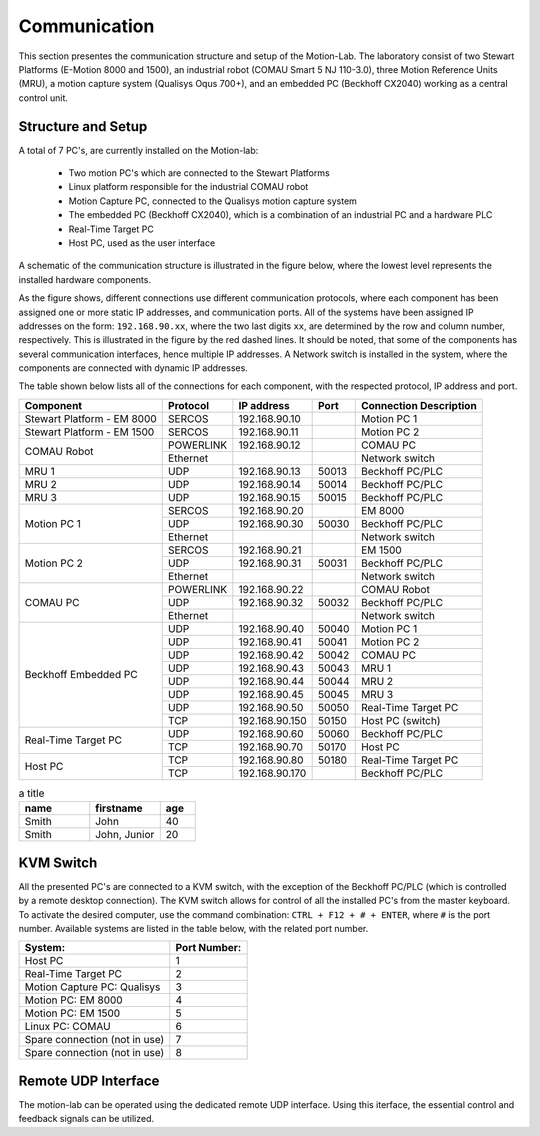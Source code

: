 .. _com:

Communication
#############

This section presentes the communication structure and setup of the Motion-Lab.
The laboratory consist of two Stewart Platforms (E-Motion 8000 and 1500),
an industrial robot (COMAU Smart 5 NJ 110-3.0), three Motion Reference Units (MRU),
a motion capture system (Qualisys Oqus 700+),
and an embedded PC (Beckhoff CX2040) working as a central control unit.

Structure and Setup
-------------------

A total of 7 PC's, are currently installed on the Motion-lab:

    * Two motion PC's which are connected to the Stewart Platforms
    * Linux platform responsible for the industrial COMAU robot
    * Motion Capture PC, connected to the Qualisys motion capture system
    * The embedded PC (Beckhoff CX2040), which is a combination of an industrial PC and a hardware PLC
    * Real-Time Target PC
    * Host PC, used as the user interface

A schematic of the communication structure is illustrated in the figure below, 
where the lowest level represents the installed hardware components.

.. image:: /img/communication_setup_schematic.svg

As the figure shows, different connections use different communication protocols, 
where each component has been assigned one or more static IP addresses, and communication ports. 
All of the systems have been assigned IP addresses on the form: ``192.168.90.xx``, 
where the two last digits ``xx``, are determined by the row and column number, respectively.
This is illustrated in the figure by the red dashed lines. 
It should be noted, that some of the components has several communication interfaces, 
hence multiple IP addresses.
A Network switch is installed in the system, where the components are connected with dynamic IP addresses.

The table shown below lists all of the connections for each component, with the respected protocol, IP address and port.

+---------------------------+----------+----------------+------+-----------------------+
| Component                 | Protocol | IP address     | Port | Connection Description|
+===========================+==========+================+======+=======================+
| Stewart Platform - EM 8000| SERCOS   | 192.168.90.10  |      | Motion PC 1           |
+---------------------------+----------+----------------+------+-----------------------+
| Stewart Platform - EM 1500| SERCOS   | 192.168.90.11  |      | Motion PC 2           |
+---------------------------+----------+----------------+------+-----------------------+
| COMAU Robot               | POWERLINK| 192.168.90.12  |      | COMAU PC              |
|                           +----------+----------------+------+-----------------------+
|                           | Ethernet |                |      | Network switch        |
+---------------------------+----------+----------------+------+-----------------------+
| MRU 1                     | UDP      | 192.168.90.13  | 50013| Beckhoff PC/PLC       |
+---------------------------+----------+----------------+------+-----------------------+
| MRU 2                     | UDP      | 192.168.90.14  | 50014| Beckhoff PC/PLC       |
+---------------------------+----------+----------------+------+-----------------------+
| MRU 3                     | UDP      | 192.168.90.15  | 50015| Beckhoff PC/PLC       |
+---------------------------+----------+----------------+------+-----------------------+
| Motion PC 1               | SERCOS   | 192.168.90.20  |      | EM 8000               |
|                           +----------+----------------+------+-----------------------+
|                           | UDP      | 192.168.90.30  | 50030| Beckhoff PC/PLC       |
|                           +----------+----------------+------+-----------------------+
|                           | Ethernet |                |      | Network switch        |
+---------------------------+----------+----------------+------+-----------------------+
| Motion PC 2               | SERCOS   | 192.168.90.21  |      | EM 1500               |
|                           +----------+----------------+------+-----------------------+
|                           | UDP      | 192.168.90.31  | 50031| Beckhoff PC/PLC       |
|                           +----------+----------------+------+-----------------------+
|                           | Ethernet |                |      | Network switch        |
+---------------------------+----------+----------------+------+-----------------------+
| COMAU PC                  | POWERLINK| 192.168.90.22  |      | COMAU Robot           |
|                           +----------+----------------+------+-----------------------+
|                           | UDP      | 192.168.90.32  | 50032| Beckhoff PC/PLC       |
|                           +----------+----------------+------+-----------------------+
|                           | Ethernet |                |      | Network switch        |
+---------------------------+----------+----------------+------+-----------------------+
| Beckhoff Embedded PC      | UDP      | 192.168.90.40  | 50040| Motion PC 1           |
|                           +----------+----------------+------+-----------------------+
|                           | UDP      | 192.168.90.41  | 50041| Motion PC 2           |
|                           +----------+----------------+------+-----------------------+
|                           | UDP      | 192.168.90.42  | 50042| COMAU PC              |
|                           +----------+----------------+------+-----------------------+
|                           | UDP      | 192.168.90.43  | 50043| MRU 1                 |
|                           +----------+----------------+------+-----------------------+
|                           | UDP      | 192.168.90.44  | 50044| MRU 2                 |
|                           +----------+----------------+------+-----------------------+
|                           | UDP      | 192.168.90.45  | 50045| MRU 3                 |
|                           +----------+----------------+------+-----------------------+
|                           | UDP      | 192.168.90.50  | 50050| Real-Time Target PC   |
|                           +----------+----------------+------+-----------------------+
|                           | TCP      | 192.168.90.150 | 50150| Host PC (switch)      |
+---------------------------+----------+----------------+------+-----------------------+
| Real-Time Target PC       | UDP      | 192.168.90.60  | 50060| Beckhoff PC/PLC       |
|                           +----------+----------------+------+-----------------------+
|                           | TCP      | 192.168.90.70  | 50170| Host PC               |
+---------------------------+----------+----------------+------+-----------------------+
| Host PC                   | TCP      | 192.168.90.80  | 50180| Real-Time Target PC   |
|                           +----------+----------------+------+-----------------------+
|                           | TCP      | 192.168.90.170 |      | Beckhoff PC/PLC       |
+---------------------------+----------+----------------+------+-----------------------+


.. csv-table:: a title
   :header: "name", "firstname", "age"
   :widths: 20, 20, 10

   "Smith", "John", 40
   "Smith", "John, Junior", 20
   

KVM Switch
----------

All the presented PC's are connected to a KVM switch, with the exception of the Beckhoff PC/PLC (which is controlled by a remote desktop connection).
The KVM switch allows for control of all the installed PC's from the master keyboard. 
To activate the desired computer, use the command combination: ``CTRL + F12 + # + ENTER``, where ``#`` is the port number.
Available systems are listed in the table below, with the related port number.

+-------------------------------+--------------+
| System:                       | Port Number: |
+===============================+==============+
| Host PC                       |       1      |
+-------------------------------+--------------+
| Real-Time Target PC           |       2      |
+-------------------------------+--------------+
| Motion Capture PC:  Qualisys  |       3      |
+-------------------------------+--------------+
| Motion PC: EM 8000            |       4      |
+-------------------------------+--------------+
| Motion PC: EM 1500            |       5      |
+-------------------------------+--------------+
| Linux PC:  COMAU              |       6      |
+-------------------------------+--------------+
| Spare connection (not in use) |       7      |
+-------------------------------+--------------+
| Spare connection (not in use) |       8      |
+-------------------------------+--------------+


Remote UDP Interface
--------------------
The motion-lab can be operated using the dedicated remote UDP interface. Using this
iterface, the essential control and feedback signals can be utilized.
